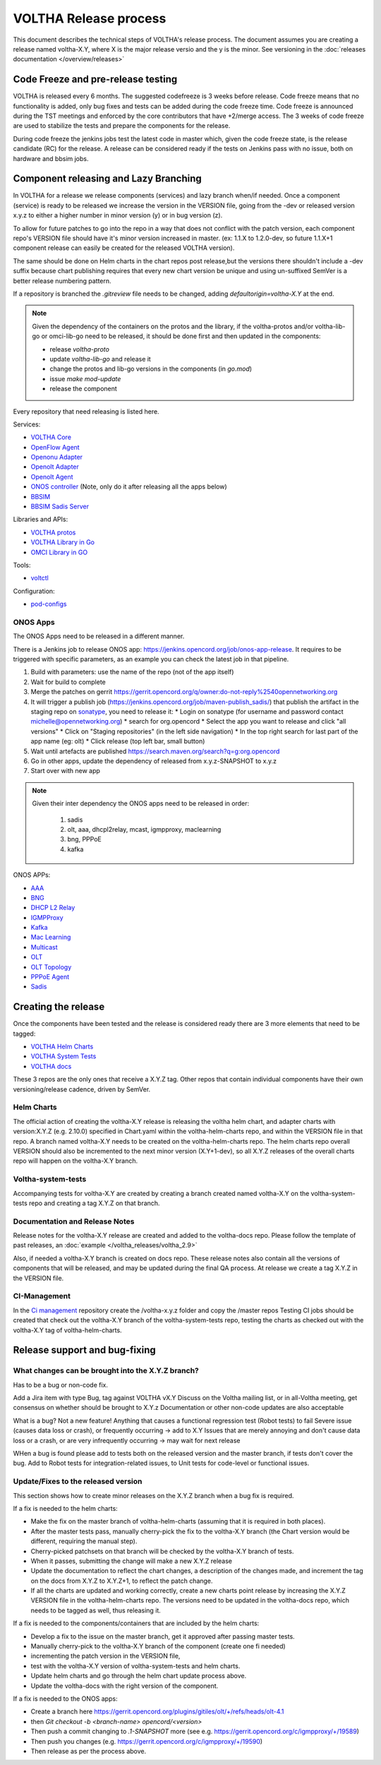 ======================
VOLTHA Release process
======================
This document describes the technical steps of VOLTHA's release process.
The document assumes you are creating a release named voltha-X.Y, where X is the major release versio
and the y is the minor.
See versioning in the :doc:`releases documentation </overview/releases>`

Code Freeze and pre-release testing
-----------------------------------

VOLTHA is released every 6 months. The suggested codefreeze is 3 weeks before release.
Code freeze means that no functionality is added, only bug fixes and tests can be added during the code freeze time.
Code freeze is announced during the TST meetings and enforced by the core contributors that have +2/merge access.
The 3 weeks of code freeze are used to stabilize the tests and prepare the components for the release.

During code freeze the jenkins jobs test the latest code in master which, given the code freeze state, is the
release candidate (RC) for the release.
A release can be considered ready if the tests on Jenkins pass with no issue, both on hardware and bbsim jobs.

Component releasing and Lazy Branching
--------------------------------------
In VOLTHA for a release we release components (services) and lazy branch when/if needed.
Once a component (service) is ready to be released we increase the version in the VERSION file,
going from the -dev or released version x.y.z to either a higher number in minor version (y) or in bug version (z).

To allow for future patches to go into the repo in a way that does not conflict with the patch version,
each component repo's VERSION file should have it's minor version increased in master. (ex: 1.1.X to 1.2.0-dev,
so future 1.1.X+1 component release can easily be created for the released VOLTHA version).

The same should be done on Helm charts in the chart repos post release,but the versions there shouldn't include a
-dev suffix because chart publishing requires that every new chart version be unique and using un-suffixed SemVer is a
better release numbering pattern.

If a repository is branched the `.gitreview` file needs to be changed, adding `defaultorigin=voltha-X.Y` at the end.

.. note::
    Given the dependency of the containers on the protos and the library, if the voltha-protos and/or voltha-lib-go or
    omci-lib-go need to be released, it should be done first and then updated in the components:

    - release `voltha-proto`
    - update `voltha-lib-go` and release it
    - change the protos and lib-go versions in the components (in `go.mod`)
    - issue `make mod-update`
    - release the component


Every repository that need releasing is listed here.

Services:

- `VOLTHA Core <https://github.com/opencord/voltha-go>`_
- `OpenFlow Agent <https://github.com/opencord/ofagent-go>`_
- `Openonu Adapter <https://github.com/opencord/voltha-openonu-adapter-go>`_
- `Openolt Adapter <https://github.com/opencord/voltha-openolt-adapter>`_
- `Openolt Agent <https://github.com/opencord/openolt>`_
- `ONOS controller <https://github.com/opencord/voltha-onos>`_ (Note, only do it after releasing all the apps below)
- `BBSIM <https://github.com/opencord/bbsim>`_
- `BBSIM Sadis Server <https://github.com/opencord/bbsim-sadis-server>`_

Libraries and APIs:

- `VOLTHA protos <https://github.com/opencord/voltha-protos>`_
- `VOLTHA Library in Go <https://github.com/opencord/voltha-lib-go>`_
- `OMCI Library in GO <https://github.com/opencord/omci-lib-go>`_

Tools:

- `voltctl <https://github.com/opencord/voltctl>`_

Configuration:

- `pod-configs <https://github.com/opencord/pod-configs>`_

ONOS Apps
^^^^^^^^^

The ONOS Apps need to be released in a different manner.

There is a Jenkins job to release ONOS app: https://jenkins.opencord.org/job/onos-app-release.
It requires to be triggered with specific parameters, as an example you can check the latest job in that pipeline.

1. Build with parameters: use the name of the repo (not of the app itself)
2. Wait for build to complete
3. Merge the patches on gerrit https://gerrit.opencord.org/q/owner:do-not-reply%2540opennetworking.org
4. It will trigger a publish job (https://jenkins.opencord.org/job/maven-publish_sadis/) that publish the artifact in
   the staging repo on `sonatype <https://oss.sonatype.org>`_, you need to release it:
   * Login on sonatype (for username and password contact michelle@opennetworking.org)
   * search for org.opencord
   * Select the app you want to release and click "all versions"
   * Click on "Staging repositories" (in the left side navigation)
   * In the top right search for last part of the app name (eg: olt)
   * Click release (top left bar, small button)
5. Wait until artefacts are published https://search.maven.org/search?q=g:org.opencord
6. Go in other apps, update the dependency of released from x.y.z-SNAPSHOT to x.y.z
7. Start over with new app

.. note::
   Given their inter dependency the ONOS apps need to be released in order:

    1. sadis
    2. olt, aaa, dhcpl2relay, mcast, igmpproxy, maclearning
    3. bng, PPPoE
    4. kafka

ONOS APPs:

- `AAA <https://github.com/opencord/aaa>`_
- `BNG <https://github.com/opencord/bng>`_
- `DHCP L2 Relay <https://github.com/opencord/dhcpl2relay>`_
- `IGMPProxy <https://github.com/opencord/igmpproxy>`_
- `Kafka <https://github.com/opencord/kafka-onos>`_
- `Mac Learning <https://github.com/opencord/mac-learning>`_
- `Multicast <https://github.com/opencord/mcast>`_
- `OLT <https://github.com/opencord/olt>`_
- `OLT Topology <https://github.com/opencord/olttopology>`_
- `PPPoE Agent <https://github.com/opencord/pppoeagent>`_
- `Sadis <https://github.com/opencord/sadis>`_




Creating the release
--------------------

Once the components have been tested and the release is considered ready there are 3 more elements that need to be
tagged:

- `VOLTHA Helm Charts <https://github.com/opencord/voltha-helm-charts>`_
- `VOLTHA System Tests <https://github.com/opencord/voltha-system-tests>`_
- `VOLTHA docs <https://github.com/opencord/voltha-docs>`_

These 3 repos are the only ones that receive a X.Y.Z tag. Other repos that contain individual
components have their own versioning/release cadence, driven by SemVer.

Helm Charts
^^^^^^^^^^^

The official action of creating the voltha-X.Y release is releasing the voltha helm chart, and adapter charts
with version:X.Y.Z (e.g. 2.10.0) specified in Chart.yaml within the voltha-helm-charts repo, and within the VERSION
file in that repo.
A branch named voltha-X.Y needs to be created on the voltha-helm-charts repo.
The helm charts repo overall VERSION should also be incremented to the next minor version (X.Y+1-dev), so all X.Y.Z
releases of the overall charts repo will happen on the voltha-X.Y branch.

Voltha-system-tests
^^^^^^^^^^^^^^^^^^^
Accompanying tests for voltha-X.Y are created by creating a branch created named voltha-X.Y on the voltha-system-tests
repo and creating a tag X.Y.Z on that branch.

Documentation and Release Notes
^^^^^^^^^^^^^^^^^^^^^^^^^^^^^^^
Release notes for the voltha-X.Y release are created and added to the voltha-docs repo. Please follow the template of
past releases, an :doc:`example </voltha_releases/voltha_2.9>`

Also, if needed a voltha-X.Y branch is created on docs repo.  These release notes also contain all the
versions of components that will be released, and may be updated during the final QA process.
At release we create a tag X.Y.Z in the VERSION file.

CI-Management
^^^^^^^^^^^^^
In the `Ci management <https://github.com/opencord/ci-management>`_ repository create the /voltha-x.y.z folder and copy the /master repos
Testing CI jobs should be created that check out the voltha-X.Y branch of the voltha-system-tests repo, testing the
charts as checked out with the voltha-X.Y tag of voltha-helm-charts.


Release support and bug-fixing
------------------------------

What changes can be brought into the X.Y.Z branch?
^^^^^^^^^^^^^^^^^^^^^^^^^^^^^^^^^^^^^^^^^^^^^^^^^^
Has to be a bug or non-code fix.

Add a Jira item with type Bug, tag against VOLTHA vX.Y
Discuss on the Voltha mailing list, or in all-Voltha meeting, get consensus on whether should be brought to X.Y.z
Documentation or other non-code updates are also acceptable

What is a bug? Not a new feature!
Anything that causes a functional regression test (Robot tests) to fail
Severe issue (causes data loss or crash), or frequently occurring -> add to X.Y
Issues that are merely annoying and don't cause data loss or a crash, or are very infrequently occurring -> may
wait for next release

WHen a bug is found please add to tests both on the released version and the master branch, if tests don't cover
the bug. Add to Robot tests for integration-related issues, to Unit tests for code-level or functional issues.

Update/Fixes to the released version
^^^^^^^^^^^^^^^^^^^^^^^^^^^^^^^^^^^^
This section shows how to create minor releases on the X.Y.Z branch when a bug fix is required.

If a fix is needed to the helm charts:

- Make the fix on the master branch of voltha-helm-charts (assuming that it is required in both places).
- After the master tests pass, manually cherry-pick the fix to the voltha-X.Y branch (the Chart version would be
  different, requiring the manual step).
- Cherry-picked patchsets on that branch will be checked by the voltha-X.Y branch of tests.
- When it passes, submitting the change will make a new X.Y.Z release
- Update the documentation to reflect the chart changes, a description of the changes made, and increment the tag
  on the docs from X.Y.Z to X.Y.Z+1, to reflect the patch change.
- If all the charts are updated and working correctly, create a new charts point release by increasing the
  X.Y.Z VERSION file in the voltha-helm-charts repo.  The versions need to be updated in the voltha-docs repo,
  which needs to be tagged as well, thus releasing it.

If a fix is needed to the components/containers that are included by the helm charts:

- Develop a fix to the issue on the master branch, get it approved after passing master tests.
- Manually cherry-pick to the voltha-X.Y branch of the component (create one fi needed)
- incrementing the patch version in the VERSION file,
- test with the voltha-X.Y version of voltha-system-tests and helm charts.
- Update helm charts and go through the helm chart update process above.
- Update the voltha-docs with the right version of the component.

If a fix is needed to the ONOS apps:

- Create a branch here https://gerrit.opencord.org/plugins/gitiles/olt/+/refs/heads/olt-4.1
- then `Git checkout -b <branch-name> opencord/<version>`
- Then push a commit changing to `.1-SNAPSHOT` more (see e.g. https://gerrit.opencord.org/c/igmpproxy/+/19589)
- Then push you changes (e.g. https://gerrit.opencord.org/c/igmpproxy/+/19590)
- Then release as per the process above.
